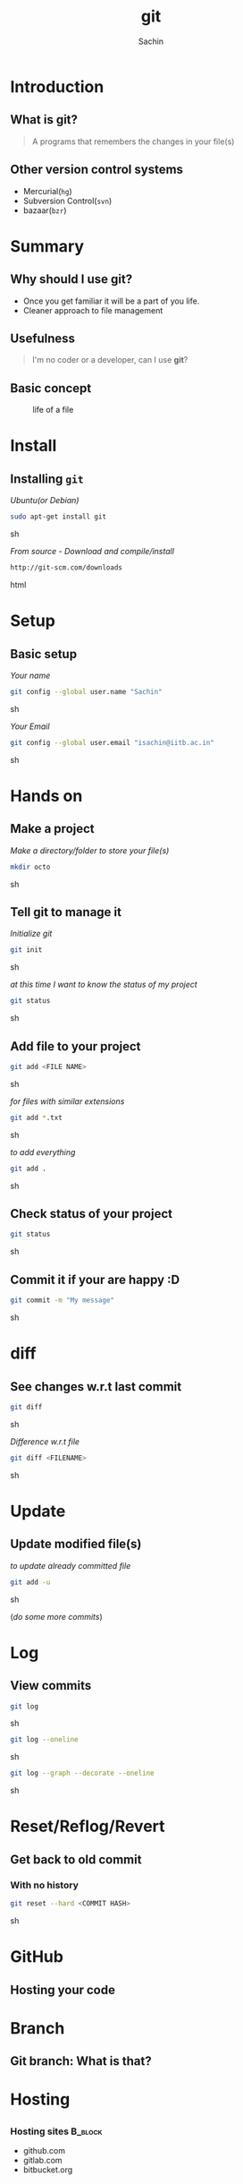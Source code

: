 #+startup: beamer
#+LaTeX_CLASS: beamer
#+LaTeX_CLASS_OPTIONS: [bigger, presentation]
#+BEAMER_FRAME_LEVEL: 2

#+LANGUAGE:  en
#+OPTIONS:   H:3 num:t toc:nil \n:nil @:t ::t |:t ^:t -:t f:t *:t <:t
#+OPTIONS:   TeX:t LaTeX:t skip:t d:nil todo:t pri:nil tags:not-in-toc
#+INFOJS_OPT: view:nil toc:nil ltoc:t mouse:underline buttons:0 path:http://orgmode.org/org-info.js
#+EXPORT_SELECT_TAGS: export
#+EXPORT_EXCLUDE_TAGS: noexport
#+LINK_UP:   
#+LINK_HOME: 
#+XSLT:
#+COLUMNS: %40ITEM %10BEAMER_env(Env) %9BEAMER_envargs(Env Args) %4BEAMER_col(Col) %10BEAMER_extra(Extra)

# +PROPERTY: BEAMER_col_ALL 0.1 0.2 0.3 0.4 0.5 0.6 0.7 0.8 0.9 1.0 :ETC

#+LaTeX_HEADER:  \usetheme{Frankfurt}   
#+LaTeX_HEADER:  \usecolortheme[RGB={0,104,139}]{structure}%deepskyblue
#+LaTeX_HEADER:  \usefonttheme{serif}  % or try serif, structurebold, ...
#+LaTeX_HEADER:  \setbeamertemplate{navigation symbols}[horizontal]
#+LaTeX_HEADER:  \setbeamertemplate{caption}[numbered]
#+LaTeX_HEADER:  \useinnertheme{rounded}

#+LaTeX_HEADER: \setbeamercovered{transparent}
#+LaTeX_HEADER: \usepackage{pgfpages}
#+LaTeX_HEADER: \pgfpagesuselayout{resize to}[physical paper width=8in, physical paper height=6in]

#+LaTeX_HEADER: \logo{\includegraphics[height=1cm,width=1cm]{iitb-logo.jpeg}}
#+LaTeX_HEADER: \usepackage{array}
#+LaTeX_HEADER: \usepackage{graphicx}
#+LaTeX_HEADER: \usepackage{hyperref}
#+LaTeX_HEADER:  \usepackage[english]{babel}
#+LaTeX_HEADER: \usepackage{pxfonts}
#+LaTeX_HEADER: \usepackage{listings}
#+LaTex_HEADER: \lstset{numbers=left,numbersep=6pt,numberstyle=\tiny,showstringspaces=false,aboveskip=-50pt,frame=leftline,keywordstyle=\color{black},commentstyle=\color{orange},stringstyle=\color{black},}


#+TITLE:     git
#+AUTHOR:    Sachin
#+EMAIL:     isachin@iitb.ac.in
#+LATEX_HEADER: \date{today}

#+LaTeX_HEADER: \subtitle{because we like silly names}
#+LaTeX_HEADER: \institute{Indian Institute of Technology, Bombay}

#+DESCRIPTION: my first presentation made in org mode
#+KEYWORDS: git, version control

* Introduction
** What is git?
   #+begin_quote
     A programs that remembers the changes in your file(s)
   #+end_quote

** Other version control systems
   - Mercurial(=hg=)
   - Subversion Control(=svn=)
   - bazaar(=bzr=)

* Summary
** Why should I use git?
   - Once you get familiar it will be a part of you life.
   - Cleaner approach to file management

** Usefulness
   #+begin_quote
     I'm no coder or a developer, can I use *git*?
   #+end_quote
     
** Basic concept
   #+CAPTION:    life of a file
   #+LABEL:      fig:life-of-file
   #+ATTR_LaTeX: width=9cm,angle=0
   [[./concept.png]]

* Install
** Installing =git=

   /Ubuntu(or Debian)/
   #+BEGIN_SRC sh
     sudo apt-get install git  
   #+END_SRC sh

   /From source - Download and compile/install/
   #+BEGIN_SRC html
     http://git-scm.com/downloads
   #+END_SRC html

* Setup
** Basic setup
   
   /Your name/
   #+BEGIN_SRC sh
     git config --global user.name "Sachin"
   #+END_SRC sh

   /Your Email/
   #+BEGIN_SRC sh
     git config --global user.email "isachin@iitb.ac.in"
   #+END_SRC sh

* Hands on
** Make a project
   /Make a directory/folder to store your file(s)/
     
     #+BEGIN_SRC sh
       mkdir octo
     #+END_SRC sh

** Tell git to manage it

   /Initialize git/

   #+BEGIN_SRC sh
     git init
   #+END_SRC sh

   
   /at this time I want to know the status of my project/

   #+BEGIN_SRC sh
     git status
   #+END_SRC sh

** Add file to your project
   #+BEGIN_SRC sh
     git add <FILE NAME>
   #+END_SRC sh

   /for files with similar extensions/
   #+BEGIN_SRC sh
     git add *.txt
   #+END_SRC sh

   /to add everything/
   #+BEGIN_SRC sh
     git add .
   #+END_SRC sh

** Check status of your project

   #+BEGIN_SRC sh
     git status
   #+END_SRC sh

** Commit it if your are happy :D

   #+BEGIN_SRC sh
     git commit -m "My message"
   #+END_SRC sh

* diff
** See changes w.r.t last commit
   
   #+BEGIN_SRC sh
     git diff
   #+END_SRC sh

   /Difference w.r.t file/
   #+BEGIN_SRC sh
     git diff <FILENAME>
   #+END_SRC sh


* Update
** Update modified file(s)
   
   /to update already committed file/
   #+BEGIN_SRC sh
     git add -u
   #+END_SRC sh

   (/do some more commits/)

* Log
** View commits
   #+BEGIN_SRC sh
     git log
   #+END_SRC sh

   #+BEGIN_SRC sh
     git log --oneline
   #+END_SRC sh

   #+BEGIN_SRC sh
     git log --graph --decorate --oneline
   #+END_SRC sh


* Reset/Reflog/Revert
** Get back to old commit
*** With no history

   #+BEGIN_SRC sh
     git reset --hard <COMMIT HASH>
   #+END_SRC sh

* GitHub
** Hosting your code

   #+CAPTION:    GitHub
   #+LABEL:      fig:GitHub
   #+ATTR_LaTeX: width=10cm,angle=0

  [[./github.png]]

* Branch
** Git branch: What is that?

   #+CAPTION:    Git branches
   #+LABEL:      fig:branch
   #+ATTR_LaTeX: width=10cm,angle=0

  [[./branch.png]]

* Hosting
** 

*** Hosting sites 						    :B_block:
      :PROPERTIES:
      :BEAMER_env: block
      :END:
      - github.com
      - gitlab.com
      - bitbucket.org
     
* Question
** 
   #+ATTR_LaTeX: width=5cm,angle=0
   [[./questions.png]]
   
   #+BEGIN_SRC sh
     isachin@iitb.ac.in
   #+END_SRC sh


* Reference & links
** 
*** Reference				    :B_block:
      :PROPERTIES:
      :BEAMER_env: block
      :END:
      - /Pro Git/


*** Links 							    :B_block:
      :PROPERTIES:
      :BEAMER_env: block
      :END:
      - [[http://www.emacswiki.org/emacs/][http://git-scm.com/]]

